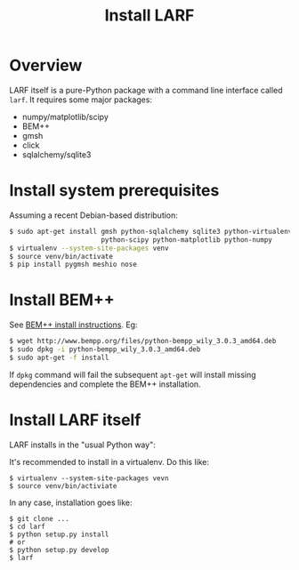 #+TITLE: Install LARF

* Overview

LARF itself is a pure-Python package with a command line interface called =larf=.  It requires some major packages:

- numpy/matplotlib/scipy
- BEM++
- gmsh
- click
- sqlalchemy/sqlite3

* Install system prerequisites

Assuming a recent Debian-based distribution:

#+BEGIN_SRC sh
  $ sudo apt-get install gmsh python-sqlalchemy sqlite3 python-virtualenv \
                         python-scipy python-matplotlib python-numpy
  $ virtualenv --system-site-packages venv
  $ source venv/bin/activate
  $ pip install pygmsh meshio nose
#+END_SRC

* Install BEM++

See [[http://www.bempp.org/installation.html][BEM++ install instructions]].  Eg:

#+BEGIN_SRC sh
  $ wget http://www.bempp.org/files/python-bempp_wily_3.0.3_amd64.deb
  $ sudo dpkg -i python-bempp_wily_3.0.3_amd64.deb
  $ sudo apt-get -f install
#+END_SRC

If =dpkg= command will fail the subsequent =apt-get= will install missing dependencies and complete the BEM++ installation.

* Install LARF itself

LARF installs in the "usual Python way":

It's recommended to install in a virtualenv.  Do this like:

#+BEGIN_EXAMPLE
  $ virtualenv --system-site-packages vevn
  $ source venv/bin/activiate
#+END_EXAMPLE

In any case, installation goes like:

#+BEGIN_EXAMPLE
  $ git clone ...
  $ cd larf
  $ python setup.py install
  # or 
  $ python setup.py develop
  $ larf 
#+END_EXAMPLE

